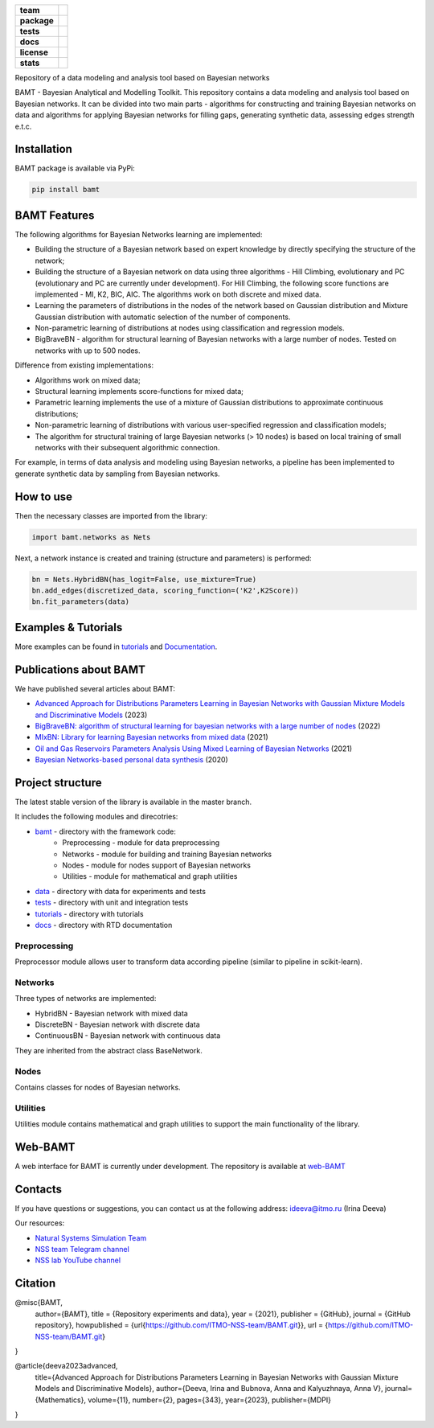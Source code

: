 .. image:: /docs/images/BAMT_white_bg.png
   :align: center
   :alt: BAMT framework logo

.. start-badges
.. list-table::
   :stub-columns: 1
   
   * - team
     - | |ITMO| |NCCR| 
   * - package
     - | |pypi| |py_8| |py_9| |py_10|
   * - tests
     - | |Build| |coverage|
   * - docs
     - |docs|
   * - license
     - | |license|
   * - stats
     - | |downloads_stats| |downloads_monthly| |downloads_weekly|

Repository of a data modeling and analysis tool based on Bayesian networks

BAMT - Bayesian Analytical and Modelling Toolkit. This repository contains a data modeling and analysis tool based on Bayesian networks. It can be divided into two main parts - algorithms for constructing and training Bayesian networks on data and algorithms for applying Bayesian networks for filling gaps, generating synthetic data, assessing edges strength e.t.c.

.. image:: docs/images/bamt_readme_scheme.png
     :target: docs/images/bamt_readme_scheme.png
     :align: center
     :alt: bamt readme scheme

Installation
^^^^^^^^^^^^

BAMT package is available via PyPi:

.. code-block:: bash

   pip install bamt

BAMT Features
^^^^^^^^^^^^^

The following algorithms for Bayesian Networks learning are implemented:


* Building the structure of a Bayesian network based on expert knowledge by directly specifying the structure of the network;
* Building the structure of a Bayesian network on data using three algorithms - Hill Climbing, evolutionary and PC (evolutionary and PC are currently under development). For Hill Climbing, the following score functions are implemented - MI, K2, BIC, AIC. The algorithms work on both discrete and mixed data.
* Learning the parameters of distributions in the nodes of the network based on Gaussian distribution and Mixture Gaussian distribution with automatic selection of the number of components. 
* Non-parametric learning of distributions at nodes using classification and regression models. 
* BigBraveBN - algorithm for structural learning of Bayesian networks with a large number of nodes. Tested on networks with up to 500 nodes.

Difference from existing implementations:


* Algorithms work on mixed data;
* Structural learning implements score-functions for mixed data;
* Parametric learning implements the use of a mixture of Gaussian distributions to approximate continuous distributions;
* Non-parametric learning of distributions with various user-specified regression and classification models;
* The algorithm for structural training of large Bayesian networks (> 10 nodes) is based on local training of small networks with their subsequent algorithmic connection.

.. image:: img/BN_gif.gif
     :target: img/BN_gif.gif
     :align: center
     :alt: bn example gif

For example, in terms of data analysis and modeling using Bayesian networks, a pipeline has been implemented to generate synthetic data by sampling from Bayesian networks.



.. image:: img/synth_gen.png
   :target: img/synth_gen.png
   :align: center
   :height: 300px
   :width: 600px
   :alt: synthetics generation


How to use
^^^^^^^^^^

Then the necessary classes are imported from the library:

.. code-block:: python

   import bamt.networks as Nets

Next, a network instance is created and training (structure and parameters) is performed:

.. code-block:: python

   bn = Nets.HybridBN(has_logit=False, use_mixture=True)
   bn.add_edges(discretized_data, scoring_function=('K2',K2Score))
   bn.fit_parameters(data)



Examples & Tutorials
^^^^^^^^^^^^^^^^^^^^^^

More examples can be found in `tutorials <https://github.com/ITMO-NSS-team/BAMT/tree/master/tutorials>`__  and `Documentation <https://bamt.readthedocs.io/en/latest/examples/learn_save.html>`__.

Publications about BAMT
^^^^^^^^^^^^^^^^^^^^^^^

We have published several articles about BAMT:

* `Advanced Approach for Distributions Parameters Learning in Bayesian Networks with Gaussian Mixture Models and Discriminative Models <https://www.mdpi.com/2227-7390/11/2/343>`__ (2023)
* `BigBraveBN: algorithm of structural learning for bayesian networks with a large number of nodes <https://www.sciencedirect.com/science/article/pii/S1877050922016945>`__ (2022)
* `MIxBN: Library for learning Bayesian networks from mixed data <https://www.sciencedirect.com/science/article/pii/S1877050921020925>`__ (2021)
* `Oil and Gas Reservoirs Parameters Analysis Using Mixed Learning of Bayesian Networks <https://link.springer.com/chapter/10.1007/978-3-030-77961-0_33>`__ (2021)
* `Bayesian Networks-based personal data synthesis <https://dl.acm.org/doi/abs/10.1145/3411170.3411243>`__ (2020)


Project structure
^^^^^^^^^^^^^^^^^

The latest stable version of the library is available in the master branch.

It includes the following modules and direcotries:

* `bamt <https://github.com/ITMO-NSS-team/BAMT/tree/master/bamt>`__ - directory with the framework code:
    * Preprocessing - module for data preprocessing
    * Networks - module for building and training Bayesian networks
    * Nodes - module for nodes support of Bayesian networks
    * Utilities - module for mathematical and graph utilities
* `data <https://github.com/ITMO-NSS-team/BAMT/tree/master/data>`__  - directory with data for experiments and tests
* `tests <https://github.com/ITMO-NSS-team/BAMT/tree/master/tests>`__  - directory with unit and integration tests
* `tutorials <https://github.com/ITMO-NSS-team/BAMT/tree/master/tutorials>`__  - directory with tutorials
* `docs <https://github.com/ITMO-NSS-team/BAMT/tree/master/docs>`__ - directory with RTD documentation

Preprocessing
=============

Preprocessor module allows user to transform data according pipeline (similar to pipeline in scikit-learn).

Networks
========

Three types of networks are implemented:

* HybridBN - Bayesian network with mixed data
* DiscreteBN - Bayesian network with discrete data
* ContinuousBN - Bayesian network with continuous data

They are inherited from the abstract class BaseNetwork.

Nodes
=====

Contains classes for nodes of Bayesian networks.

Utilities
=========

Utilities module contains mathematical and graph utilities to support the main functionality of the library.


Web-BAMT
^^^^^^^^

A web interface for BAMT is currently under development. 
The repository is available at `web-BAMT <https://github.com/aimclub/Web-BAMT>`__ 

Contacts
^^^^^^^^

If you have questions or suggestions, you can contact us at the following address: ideeva@itmo.ru (Irina Deeva)

Our resources:

* `Natural Systems Simulation Team <https://itmo-nss-team.github.io/>`__
* `NSS team Telegram channel <https://t.me/NSS_group>`__
* `NSS lab YouTube channel <https://www.youtube.com/@nsslab/videos>`__


Citation
^^^^^^^^

@misc{BAMT,
  author={BAMT},
  title = {Repository experiments and data},
  year = {2021},
  publisher = {GitHub},
  journal = {GitHub repository},
  howpublished = {\url{https://github.com/ITMO-NSS-team/BAMT.git}},
  url = {https://github.com/ITMO-NSS-team/BAMT.git}
}

@article{deeva2023advanced,
  title={Advanced Approach for Distributions Parameters Learning in Bayesian Networks with Gaussian Mixture Models and Discriminative Models},
  author={Deeva, Irina and Bubnova, Anna and Kalyuzhnaya, Anna V},
  journal={Mathematics},
  volume={11},
  number={2},
  pages={343},
  year={2023},
  publisher={MDPI}
}




.. |docs| image:: https://readthedocs.org/projects/bamt/badge/?version=latest
    :target: https://bamt.readthedocs.io/en/latest/?badge=latest
    :alt: Documentation Status
   
.. |ITMO| image:: https://raw.githubusercontent.com/ITMO-NSS-team/open-source-ops/cd771018e80e9164f7b661bd2191061ab58f94de/badges/ITMO_badge.svg

.. |NCCR| image:: https://raw.githubusercontent.com/ITMO-NSS-team/open-source-ops/cd771018e80e9164f7b661bd2191061ab58f94de/badges/NCCR_badge.svg

.. |pypi| image:: https://badge.fury.io/py/bamt.svg
    :target: https://badge.fury.io/py/bamt

.. |py_10| image:: https://img.shields.io/badge/python_3.10-passing-success
   :alt: Supported Python Versions
   :target: https://img.shields.io/badge/python_3.10-passing-success

.. |py_8| image:: https://img.shields.io/badge/python_3.8-passing-success
   :alt: Supported Python Versions
   :target: https://img.shields.io/badge/python_3.8-passing-success

.. |py_9| image:: https://img.shields.io/badge/python_3.9-passing-success
   :alt: Supported Python Versions
   :target: https://img.shields.io/badge/python_3.9-passing-success

.. |license| image:: https://img.shields.io/github/license/ITMO-NSS-team/BAMT
   :alt: Supported Python Versions
   :target: https://github.com/ITMO-NSS-team/BAMT/blob/master/LICENCE

.. |downloads_stats| image:: https://static.pepy.tech/personalized-badge/bamt?period=total&units=international_system&left_color=grey&right_color=blue&left_text=downloads
 :target: https://pepy.tech/project/bamt
 
.. |downloads_monthly| image:: https://static.pepy.tech/personalized-badge/bamt?period=month&units=international_system&left_color=grey&right_color=blue&left_text=downloads/month
 :target: https://pepy.tech/project/bamt

.. |downloads_weekly| image:: https://static.pepy.tech/personalized-badge/bamt?period=week&units=international_system&left_color=grey&right_color=blue&left_text=downloads/week
 :target: https://pepy.tech/project/bamt

.. |Build| image:: https://github.com/ITMO-NSS-team/BAMT/actions/workflows/bamtcodecov.yml/badge.svg
   :target: https://github.com/ITMO-NSS-team/BAMT/actions/workflows/bamtcodecov.yml

.. |coverage| image:: https://codecov.io/github/ITMO-NSS-team/BAMT/branch/master/graph/badge.svg?token=9ZX37JNIYZ 
   :target: https://codecov.io/github/ITMO-NSS-team/BAMT
